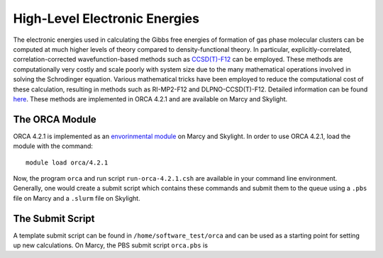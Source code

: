 ==============================
High-Level Electronic Energies
==============================

The electronic energies used in calculating the Gibbs free energies of formation of gas
phase molecular clusters can be computed at much higher levels of theory compared to
density-functional theory. In particular, explicitly-correlated, correlation-corrected
wavefunction-based methods such as
`CCSD(T)-F12 <https://pubs.rsc.org/en/content/articlelanding/2008/CP/b803704n#!divAbstract>`_
can be employed. These methods are computationally very costly and scale poorly with system
size due to the many mathematical operations involved in solving the Schrodinger equation.
Various mathematical tricks have been employed to reduce the computational cost of these
calculation, resulting in methods such as RI-MP2-F12 and DLPNO-CCSD(T)-F12. Detailed
information can be found
`here <https://pubs-rsc-org.libproxy.furman.edu/en/content/articlelanding/2008/CP/b808067b#!divAbstract>`_.
These methods are implemented in ORCA 4.2.1 and are available on Marcy and Skylight.

The ORCA Module
===============
ORCA 4.2.1 is implemented as an `envorinmental module <http://modules.sourceforge.net/>`_
on Marcy and Skylight. In order to use ORCA 4.2.1, load the module with the command::

    module load orca/4.2.1

Now, the program ``orca`` and run script ``run-orca-4.2.1.csh`` are available in your
command line environment. Generally, one would create a submit script which contains these
commands and submit them to the queue using a ``.pbs`` file on Marcy and a ``.slurm`` file
on Skylight.

The Submit Script
=================
A template submit script can be found in ``/home/software_test/orca`` and can be used
as a starting point for setting up new calculations. On Marcy, the PBS submit script
``orca.pbs`` is

.. code-block:: bash
   :caption: orca.pbs

    #
    # ORCA 4.2.1 PBS Submit Script
    #
    # Usage: edit the following:
    #
    #        _MEMORY_               : RAM. Adequate RAM must be provided.
    #        _NUMBER_OF_PROCESSORS_ : number of processors.
    #        _WALLTIME_             : maximum walltime.
    #        _INPUT_                : the name of the ORCA input file without the '.inp' suffix
    #
    
    #PBS -q mercury
    #PBS -l nodes=1:ppn=_NUMBER_OF_PROCESSORS_
    #PBS -l mem=_MEMORY_
    #PBS -l walltime=_WALLTIME_
    #PBS -j oe
    #PBS -e _INPUT_
    #PBS -N _INPUT_
    #PBS -V
    
    setenv FILE _INPUT_
    
    source ~/.login                     # loading default user environment
    set echo                            # toggle printing
    module purge                        # clear environment modules
    module load orca/4.2.1              # load ORCA 4.2.1
    cd $PBS_O_WORKDIR                   # go to working/submit directory
    
    run-orca-4.2.1.csh $FILE $PBS_JOBID # run ORCA 4.2.1 using the input file $FILE and scratch directory $PBS_JOBID

